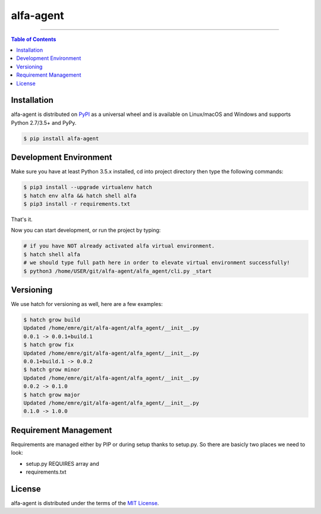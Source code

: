 alfa-agent
==========

-----

.. contents:: **Table of Contents**
    :backlinks: none

Installation
------------

alfa-agent is distributed on `PyPI <https://pypi.org>`_ as a universal
wheel and is available on Linux/macOS and Windows and supports
Python 2.7/3.5+ and PyPy.

.. code-block:: bash

    $ pip install alfa-agent


Development Environment
------------

Make sure you have at least Python 3.5.x installed, cd into project directory then type the following commands:

.. code-block:: bash

    $ pip3 install --upgrade virtualenv hatch
    $ hatch env alfa && hatch shell alfa
    $ pip3 install -r requirements.txt


That's it.

Now you can start development, or run the project by typing:

.. code-block:: bash

    # if you have NOT already activated alfa virtual environment.
    $ hatch shell alfa
    # we should type full path here in order to elevate virtual environment successfully!
    $ python3 /home/USER/git/alfa-agent/alfa_agent/cli.py _start


Versioning
------------
We use hatch for versioning as well, here are a few examples:

.. code-block:: bash

    $ hatch grow build
    Updated /home/emre/git/alfa-agent/alfa_agent/__init__.py
    0.0.1 -> 0.0.1+build.1
    $ hatch grow fix
    Updated /home/emre/git/alfa-agent/alfa_agent/__init__.py
    0.0.1+build.1 -> 0.0.2
    $ hatch grow minor
    Updated /home/emre/git/alfa-agent/alfa_agent/__init__.py
    0.0.2 -> 0.1.0
    $ hatch grow major
    Updated /home/emre/git/alfa-agent/alfa_agent/__init__.py
    0.1.0 -> 1.0.0


Requirement Management
------------
Requirements are managed either by PIP or during setup thanks to setup.py. So there are basicly two places we need to look:

* setup.py REQUIRES array and
* requirements.txt


License
-------

alfa-agent is distributed under the terms of the
`MIT License <https://choosealicense.com/licenses/mit>`_.
